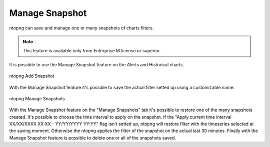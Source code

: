 Manage Snapshot
===============

ntopng can save and manage one or many snapshots of charts filters.

.. note::

  This feature is available only from Enterprise M license or superior.


It is possible to use the Manage Snapshot feature on the Alerts and Historical charts.

.. figure:: ../img/advanced_features_add_snapshot.png
  :align: center
  :alt: ntopng Add Snapshot

  ntopng Add Snapshot

With the Manage Snapshot feature it's possible to save the actual filter setted up using a customizable name.


.. figure:: ../img/advanced_features_manage_snapshots.png
  :align: center
  :alt: ntopng Manage Snapshots

  ntopng Manage Snapshots
  
With the Manage Snapshot feature on the "Manage Snapshots" tab it's possible to restore one of the many snapshots created. 
It's possible to choose the time interval to apply on the snapshot. 
If the "Apply current time interval XX/XX/XXXX XX:XX - YY/YY/YYYY YY:YY" flag isn't setted up, ntopng will restore filter with the timeseries selected at the saving moment. Otherwise the ntopng applies the filter of the snapshot on the actual last 30 minutes.
Finally with the Manage Snapshot feature is possible to delete one or all of the snapshots saved.

